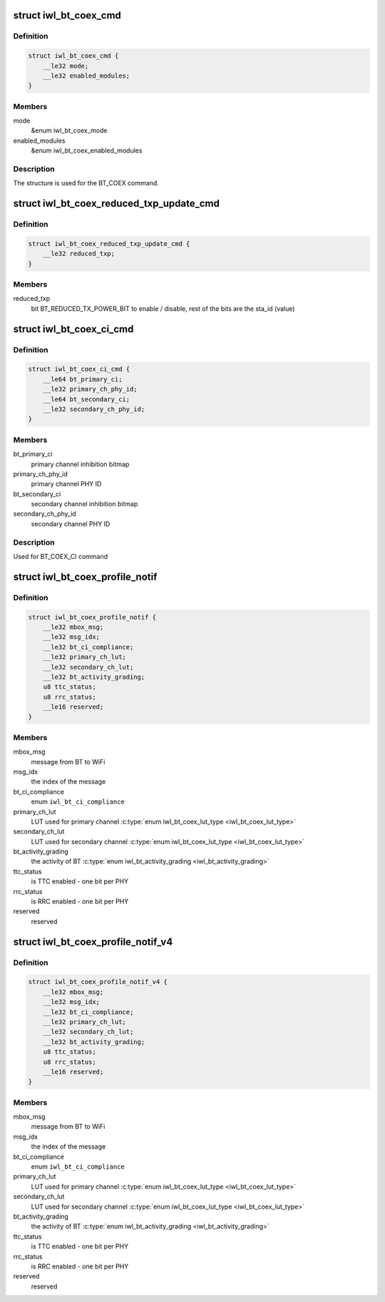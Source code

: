 .. -*- coding: utf-8; mode: rst -*-
.. src-file: drivers/net/wireless/intel/iwlwifi/fw/api/coex.h

.. _`iwl_bt_coex_cmd`:

struct iwl_bt_coex_cmd
======================

.. c:type:: struct iwl_bt_coex_cmd

    bt coex configuration command

.. _`iwl_bt_coex_cmd.definition`:

Definition
----------

.. code-block:: c

    struct iwl_bt_coex_cmd {
        __le32 mode;
        __le32 enabled_modules;
    }

.. _`iwl_bt_coex_cmd.members`:

Members
-------

mode
    &enum iwl_bt_coex_mode

enabled_modules
    &enum iwl_bt_coex_enabled_modules

.. _`iwl_bt_coex_cmd.description`:

Description
-----------

The structure is used for the BT_COEX command.

.. _`iwl_bt_coex_reduced_txp_update_cmd`:

struct iwl_bt_coex_reduced_txp_update_cmd
=========================================

.. c:type:: struct iwl_bt_coex_reduced_txp_update_cmd


.. _`iwl_bt_coex_reduced_txp_update_cmd.definition`:

Definition
----------

.. code-block:: c

    struct iwl_bt_coex_reduced_txp_update_cmd {
        __le32 reduced_txp;
    }

.. _`iwl_bt_coex_reduced_txp_update_cmd.members`:

Members
-------

reduced_txp
    bit BT_REDUCED_TX_POWER_BIT to enable / disable, rest of the
    bits are the sta_id (value)

.. _`iwl_bt_coex_ci_cmd`:

struct iwl_bt_coex_ci_cmd
=========================

.. c:type:: struct iwl_bt_coex_ci_cmd

    bt coex channel inhibition command

.. _`iwl_bt_coex_ci_cmd.definition`:

Definition
----------

.. code-block:: c

    struct iwl_bt_coex_ci_cmd {
        __le64 bt_primary_ci;
        __le32 primary_ch_phy_id;
        __le64 bt_secondary_ci;
        __le32 secondary_ch_phy_id;
    }

.. _`iwl_bt_coex_ci_cmd.members`:

Members
-------

bt_primary_ci
    primary channel inhibition bitmap

primary_ch_phy_id
    primary channel PHY ID

bt_secondary_ci
    secondary channel inhibition bitmap

secondary_ch_phy_id
    secondary channel PHY ID

.. _`iwl_bt_coex_ci_cmd.description`:

Description
-----------

Used for BT_COEX_CI command

.. _`iwl_bt_coex_profile_notif`:

struct iwl_bt_coex_profile_notif
================================

.. c:type:: struct iwl_bt_coex_profile_notif

    notification about BT coex

.. _`iwl_bt_coex_profile_notif.definition`:

Definition
----------

.. code-block:: c

    struct iwl_bt_coex_profile_notif {
        __le32 mbox_msg;
        __le32 msg_idx;
        __le32 bt_ci_compliance;
        __le32 primary_ch_lut;
        __le32 secondary_ch_lut;
        __le32 bt_activity_grading;
        u8 ttc_status;
        u8 rrc_status;
        __le16 reserved;
    }

.. _`iwl_bt_coex_profile_notif.members`:

Members
-------

mbox_msg
    message from BT to WiFi

msg_idx
    the index of the message

bt_ci_compliance
    enum \ ``iwl_bt_ci_compliance``\ 

primary_ch_lut
    LUT used for primary channel \ :c:type:`enum iwl_bt_coex_lut_type <iwl_bt_coex_lut_type>`\ 

secondary_ch_lut
    LUT used for secondary channel \ :c:type:`enum iwl_bt_coex_lut_type <iwl_bt_coex_lut_type>`\ 

bt_activity_grading
    the activity of BT \ :c:type:`enum iwl_bt_activity_grading <iwl_bt_activity_grading>`\ 

ttc_status
    is TTC enabled - one bit per PHY

rrc_status
    is RRC enabled - one bit per PHY

reserved
    reserved

.. _`iwl_bt_coex_profile_notif_v4`:

struct iwl_bt_coex_profile_notif_v4
===================================

.. c:type:: struct iwl_bt_coex_profile_notif_v4

    notification about BT coex

.. _`iwl_bt_coex_profile_notif_v4.definition`:

Definition
----------

.. code-block:: c

    struct iwl_bt_coex_profile_notif_v4 {
        __le32 mbox_msg;
        __le32 msg_idx;
        __le32 bt_ci_compliance;
        __le32 primary_ch_lut;
        __le32 secondary_ch_lut;
        __le32 bt_activity_grading;
        u8 ttc_status;
        u8 rrc_status;
        __le16 reserved;
    }

.. _`iwl_bt_coex_profile_notif_v4.members`:

Members
-------

mbox_msg
    message from BT to WiFi

msg_idx
    the index of the message

bt_ci_compliance
    enum \ ``iwl_bt_ci_compliance``\ 

primary_ch_lut
    LUT used for primary channel \ :c:type:`enum iwl_bt_coex_lut_type <iwl_bt_coex_lut_type>`\ 

secondary_ch_lut
    LUT used for secondary channel \ :c:type:`enum iwl_bt_coex_lut_type <iwl_bt_coex_lut_type>`\ 

bt_activity_grading
    the activity of BT \ :c:type:`enum iwl_bt_activity_grading <iwl_bt_activity_grading>`\ 

ttc_status
    is TTC enabled - one bit per PHY

rrc_status
    is RRC enabled - one bit per PHY

reserved
    reserved

.. This file was automatic generated / don't edit.

